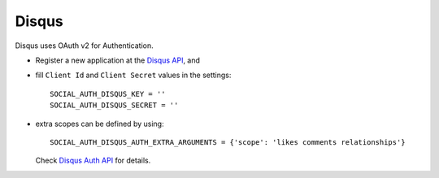 Disqus
======

Disqus uses OAuth v2 for Authentication.

- Register a new application at the `Disqus API`_, and

- fill ``Client Id`` and ``Client Secret`` values in the settings::

      SOCIAL_AUTH_DISQUS_KEY = ''
      SOCIAL_AUTH_DISQUS_SECRET = ''

- extra scopes can be defined by using::

    SOCIAL_AUTH_DISQUS_AUTH_EXTRA_ARGUMENTS = {'scope': 'likes comments relationships'}

  Check `Disqus Auth API`_ for details.

.. _Disqus Auth API: http://disqus.com/api/docs/auth/
.. _Disqus API: http://disqus.com/api/applications/
